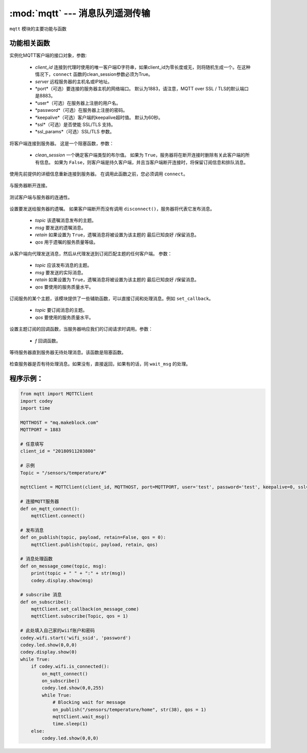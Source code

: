 :mod:`mqtt` --- 消息队列遥测传输
=============================================

.. module:: mqtt
    :synopsis: 消息队列遥测传输

``mqtt`` 模块的主要功能与函数

功能相关函数
----------------------

.. class:: MQTTClient(client_id, server, port=0, user=None, password=None, keepalive=0, ssl=False, ssl_params={})

   实例化MQTT客户端的接口对象，参数:

    - *client_id* 连接到代理时使用的唯一客户端ID字符串，如果client_id为零长度或无，则将随机生成一个。在这种情况下，``connect`` 函数的clean_session参数必须为True。
    - *server* 远程服务器的主机名或IP地址。
    - *port*（可选）要连接的服务器主机的网络端口。 默认为1883，请注意，MQTT over SSL / TLS的默认端口是8883。
    - *user*（可选）在服务器上注册的用户名。
    - *password*（可选）在服务器上注册的密码。
    - *keepalive*（可选）客户端的keepalive超时值。 默认为60秒。
    - *ssl*（可选）是否使能 SSL/TLS 支持。
    - *ssl_params*（可选）SSL/TLS 参数。

    .. method:: connect(clean_session=True)

   将客户端连接到服务器。 这是一个阻塞函数，参数：

    - *clean_session* 一个确定客户端类型的布尔值。 如果为 ``True``，服务器将在断开连接时删除有关此客户端的所有信息。 如果为 ``False``，则客户端是持久客户端，并且当客户端断开连接时，将保留订阅信息和排队消息。


    .. method:: reconnect()

   使用先前提供的详细信息重新连接到服务器。 在调用此函数之前，您必须调用 ``connect``。

    .. method:: disconnect()

   与服务器断开连接。

    .. method:: ping()

   测试客户端与服务器的连通性。

    .. method:: set_last_will(topic, msg, retain=False, qos=0)

   设置要发送给服务器的遗嘱。 如果客户端断开而没有调用 ``disconnect()``，服务器将代表它发布消息。

    - *topic* 该遗嘱消息发布的主题。
    - *msg* 要发送的遗嘱消息。
    - *retain* 如果设置为 ``True``，遗嘱消息将被设置为该主题的 ``最后已知良好`` /保留消息。
    - *qos* 用于遗嘱的服务质量等级。

    .. method:: publish(topic, msg, retain=False, qos=0)

   从客户端向代理发送消息，然后从代理发送到订阅匹配主题的任何客户端。 参数：

    - *topic* 应该发布消息的主题。
    - *msg* 要发送的实际消息。
    - *retain* 如果设置为 ``True``，遗嘱消息将被设置为该主题的 ``最后已知良好`` /保留消息。
    - *qos* 要使用的服务质量水平。

    .. method:: subscribe(topic, qos=0)

   订阅服务的某个主题，该模块提供了一些辅助函数，可以直接订阅和处理消息。例如 ``set_callback``。

    - *topic* 要订阅消息的主题。
    - *qos* 要使用的服务质量水平。

    .. method:: set_callback(f)

   设置主题订阅的回调函数，当服务器响应我们的订阅请求时调用。参数：

    - *f* 回调函数。

    .. method:: wait_msg()

   等待服务器直到服务器无待处理消息。该函数是阻塞函数。

    .. method:: check_msg()

   检查服务器是否有待处理消息。如果没有，直接返回，如果有的话，同 ``wait_msg`` 的处理。

程序示例：
------------

.. code-block:: python

  from mqtt import MQTTClient
  import codey
  import time
  
  MQTTHOST = "mq.makeblock.com"
  MQTTPORT = 1883
  
  # 任意填写
  client_id = "20180911203800"
  
  # 示例
  Topic = "/sensors/temperature/#"
  
  mqttClient = MQTTClient(client_id, MQTTHOST, port=MQTTPORT, user='test', password='test', keepalive=0, ssl=False)
  
  # 连接MQTT服务器
  def on_mqtt_connect():
      mqttClient.connect()
  
  # 发布消息
  def on_publish(topic, payload, retain=False, qos = 0):
      mqttClient.publish(topic, payload, retain, qos)
  
  # 消息处理函数
  def on_message_come(topic, msg):
      print(topic + " " + ":" + str(msg))
      codey.display.show(msg)
  
  # subscribe 消息
  def on_subscribe():
      mqttClient.set_callback(on_message_come)
      mqttClient.subscribe(Topic, qos = 1)
  
  # 此处填入自己家的wiif账户和密码
  codey.wifi.start('wifi_ssid', 'password')
  codey.led.show(0,0,0)
  codey.display.show(0)
  while True:
      if codey.wifi.is_connected():
          on_mqtt_connect()
          on_subscribe()
          codey.led.show(0,0,255)
          while True:
              # Blocking wait for message
              on_publish("/sensors/temperature/home", str(38), qos = 1)
              mqttClient.wait_msg()
              time.sleep(1)
      else:
          codey.led.show(0,0,0)